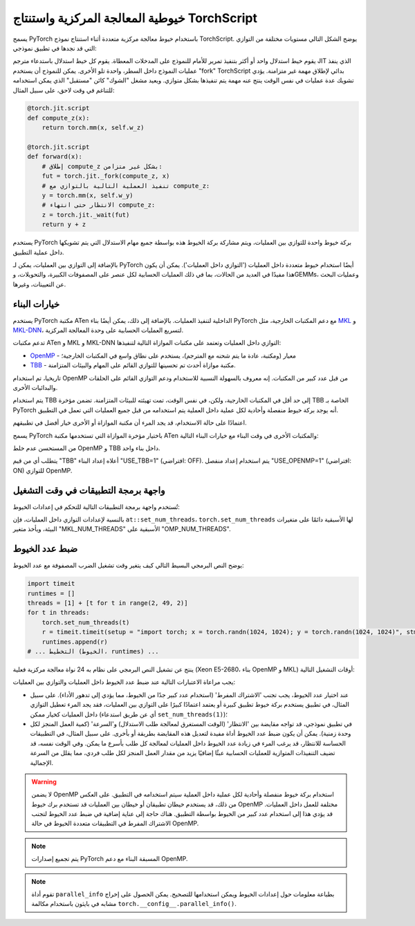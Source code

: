 .. _cpu-threading-torchscript-inference:

خيوطية المعالجة المركزية واستنتاج TorchScript
=====================================

يسمح PyTorch باستخدام خيوط معالجة مركزية متعددة أثناء استنتاج نموذج TorchScript.
يوضح الشكل التالي مستويات مختلفة من التوازي التي قد نجدها في تطبيق نموذجي:

.. image:: cpu_threading_torchscript_inference.svg
   :width: 75%

يقوم خيط استدلال واحد أو أكثر بتنفيذ تمرير للأمام للنموذج على المدخلات المعطاة.
يقوم كل خيط استدلال باستدعاء مترجم JIT الذي ينفذ عمليات النموذج
داخل السطر، واحدة تلو الأخرى. يمكن للنموذج أن يستخدم "fork" TorchScript
بدائي لإطلاق مهمة غير متزامنة. يؤدي تشويك عدة عمليات في نفس الوقت
ينتج عنه مهمة يتم تنفيذها بشكل متوازي. ويعيد مشغل "الشوك" كائن "مستقبل" الذي يمكن استخدامه للتناغم في وقت لاحق، على سبيل المثال:

.. code-block:: python

    @torch.jit.script
    def compute_z(x):
        return torch.mm(x, self.w_z)

    @torch.jit.script
    def forward(x):
        # إطلاق compute_z بشكل غير متزامن:
        fut = torch.jit._fork(compute_z, x)
        # تنفيذ العملية التالية بالتوازي مع compute_z:
        y = torch.mm(x, self.w_y)
        # الانتظار حتى انتهاء compute_z:
        z = torch.jit._wait(fut)
        return y + z


يستخدم PyTorch بركة خيوط واحدة للتوازي بين العمليات، ويتم مشاركة بركة الخيوط هذه
بواسطة جميع مهام الاستدلال التي يتم تشويكها داخل عملية التطبيق.

بالإضافة إلى التوازي بين العمليات، يمكن لـ PyTorch أيضًا استخدام خيوط متعددة
داخل العمليات ('التوازي داخل العمليات'). يمكن أن يكون هذا مفيدًا في العديد من الحالات،
بما في ذلك العمليات الحسابية لكل عنصر على المصفوفات الكبيرة، والتحويلات، وGEMMs، وعمليات البحث عن التعيينات، وغيرها.


خيارات البناء
-------------

يستخدم PyTorch مكتبة ATen الداخلية لتنفيذ العمليات. بالإضافة إلى ذلك،
يمكن أيضًا بناء PyTorch مع دعم المكتبات الخارجية، مثل MKL_ و MKL-DNN_،
لتسريع العمليات الحسابية على وحدة المعالجة المركزية.

تدعم مكتبات ATen و MKL و MKL-DNN التوازي داخل العمليات وتعتمد على
مكتبات الموازاة التالية لتنفيذها:

* OpenMP_ - معيار (ومكتبة، عادة ما يتم شحنه مع المترجم)، يستخدم على نطاق واسع في المكتبات الخارجية؛
* TBB_ - مكتبة موازاة أحدث تم تحسينها للتوازي القائم على المهام والبيئات المتزامنة.

تاريخيا، تم استخدام OpenMP من قبل عدد كبير من المكتبات. إنه معروف
بالسهولة النسبية للاستخدام ودعم التوازي القائم على الحلقات والبدائيات الأخرى.

يتم استخدام TBB إلى حد أقل في المكتبات الخارجية، ولكن، في نفس الوقت،
تمت تهيئته للبيئات المتزامنة. تضمن مؤخرة TBB الخاصة بـ PyTorch أنه
يوجد بركة خيوط منفصلة وأحادية لكل عملية داخل العملية
يتم استخدامه من قبل جميع العمليات التي تعمل في التطبيق.

اعتمادًا على حالة الاستخدام، قد يجد المرء أن مكتبة الموازاة أو الأخرى
خيار أفضل في تطبيقهم.

يسمح PyTorch باختيار مؤخرة الموازاة التي تستخدمها مكتبة ATen والمكتبات الأخرى
في وقت البناء مع خيارات البناء التالية:

+------------+------------------------+-----------------------------+----------------------------------------+
| المكتبة    | خيار البناء           | القيم                       | ملاحظات                                  |
+============+========================+=============================+========================================+
| ATen       | ``ATEN_THREADING``     | ``OMP`` (افتراضي)، ``TBB``  |                                        |
+------------+------------------------+-----------------------------+----------------------------------------+
| MKL        | ``MKL_THREADING``      | (نفس الشيء)                | لتمكين MKL استخدم ``BLAS=MKL``         |
+------------+------------------------+-----------------------------+----------------------------------------+
| MKL-DNN    | ``MKLDNN_CPU_RUNTIME`` | (نفس الشيء)                | لتمكين MKL-DNN استخدم ``USE_MKLDNN=1`` |
+------------+------------------------+-----------------------------+----------------------------------------+

من المستحسن عدم خلط OpenMP و TBB داخل بناء واحد.

يتطلب أي من قيم "TBB" أعلاه إعداد البناء "USE_TBB=1" (افتراضي: OFF).
يتم استخدام إعداد منفصل "USE_OPENMP=1" (افتراضي: ON) للتوازي OpenMP.

واجهة برمجة التطبيقات في وقت التشغيل
--------------------------

تُستخدم واجهة برمجة التطبيقات التالية للتحكم في إعدادات الخيوط:

+------------------------+-----------------------------------------------------------+---------------------------------------------------------+
| نوع التوازي           | الإعدادات                                                  | ملاحظات                                                   |
+========================+===========================================================+=========================================================+
| التوازي بين العمليات  | ``at::set_num_interop_threads``،                          | عدد الخيوط الافتراضي: عدد وحدات المعالجة المركزية.         |
|                        | ``at::get_num_interop_threads`` (C++)                     |                                                         |
|                        |                                                           |                                                         |
|                        | ``set_num_interop_threads``،                              |                                                         |
|                        | ``get_num_interop_threads`` (بايثون، :mod:`torch` module) |                                                         |
+------------------------+-----------------------------------------------------------+                                                         |
| التوازي داخل العمليات  | ``at::set_num_threads``،                                  |                                                         |
|                        | ``at::get_num_threads`` (C++)                             |                                                         |
|                        | ``set_num_threads``،                                      |                                                         |
|                        | ``get_num_threads`` (بايثون، :mod:`torch` module)         |                                                         |
|                        |                                                           |                                                         |
|                        | متغيرات البيئة:                                    |                                                         |
|                        | ``OMP_NUM_THREADS`` و ``MKL_NUM_THREADS``               |                                                         |
+------------------------+-----------------------------------------------------------+---------------------------------------------------------+

بالنسبة لإعدادات التوازي داخل العمليات، فإن ``at::set_num_threads``، ``torch.set_num_threads`` لها الأسبقية دائمًا
على متغيرات البيئة، ويأخذ متغير "MKL_NUM_THREADS" الأسبقية على "OMP_NUM_THREADS".

ضبط عدد الخيوط
------------

يوضح النص البرمجي البسيط التالي كيف يتغير وقت تشغيل الضرب المصفوفة مع عدد الخيوط:

.. code-block:: python

    import timeit
    runtimes = []
    threads = [1] + [t for t in range(2, 49, 2)]
    for t in threads:
        torch.set_num_threads(t)
        r = timeit.timeit(setup = "import torch; x = torch.randn(1024, 1024); y = torch.randn(1024, 1024)", stmt="torch.mm(x, y)", number=100)
        runtimes.append(r)
    # ... التخطيط (الخيوط، runtimes) ...

ينتج عن تشغيل النص البرمجي على نظام به 24 نواة معالجة مركزية فعلية (Xeon E5-2680، بناء OpenMP و MKL) أوقات التشغيل التالية:

.. image:: cpu_threading_runtimes.svg
   :width: 75%

يجب مراعاة الاعتبارات التالية عند ضبط عدد الخيوط داخل العمليات والتوازي بين العمليات:

* عند اختيار عدد الخيوط، يجب تجنب 'الاشتراك المفرط' (استخدام عدد كبير جدًا من الخيوط، مما يؤدي إلى تدهور الأداء). على سبيل المثال، في تطبيق يستخدم بركة خيوط تطبيق كبيرة أو يعتمد اعتمادًا كبيرًا على
  التوازي بين العمليات، فقد يجد المرء تعطيل التوازي داخل العمليات كخيار ممكن (أي عن طريق استدعاء ``set_num_threads(1)``)؛

* في تطبيق نموذجي، قد تواجه مقايضة بين 'الانتظار' (الوقت المستغرق لمعالجة طلب الاستدلال) و'السرعة' (كمية العمل المنجز لكل وحدة زمنية). يمكن أن يكون ضبط عدد الخيوط أداة مفيدة
  لتعديل هذه المقايضة بطريقة أو بأخرى. على سبيل المثال، في التطبيقات الحساسة للانتظار، قد يرغب المرء في زيادة عدد الخيوط داخل العمليات لمعالجة كل طلب بأسرع ما يمكن. وفي الوقت نفسه، قد تضيف التنفيذات المتوازية
  للعمليات الحسابية عبئًا إضافيًا يزيد من مقدار العمل المنجز لكل طلب فردي، مما يقلل من السرعة الإجمالية.

.. warning::
    لا يضمن OpenMP استخدام بركة خيوط منفصلة وأحادية لكل عملية داخل العملية
    سيتم استخدامه في التطبيق. على العكس من ذلك، قد يستخدم خيطان تطبيقان أو خيطان بين العمليات
    قد تستخدم برك خيوط OpenMP مختلفة للعمل داخل العمليات.
    قد يؤدي هذا إلى استخدام عدد كبير من الخيوط بواسطة التطبيق.
    هناك حاجة إلى عناية إضافية في ضبط عدد الخيوط لتجنب
    الاشتراك المفرط في التطبيقات متعددة الخيوط في حالة OpenMP.

.. note::
    يتم تجميع إصدارات PyTorch المسبقة البناء مع دعم OpenMP.

.. note::
    تقوم أداة ``parallel_info`` بطباعة معلومات حول إعدادات الخيوط ويمكن استخدامها للتصحيح.
    يمكن الحصول على إخراج مشابه في بايثون باستخدام مكالمة ``torch.__config__.parallel_info()``.

.. _OpenMP: https://www.openmp.org/
.. _TBB: https://github.com/intel/tbb
.. _MKL: https://software.intel.com/en-us/mkl
.. _MKL-DNN: https://github.com/intel/mkl-dnn